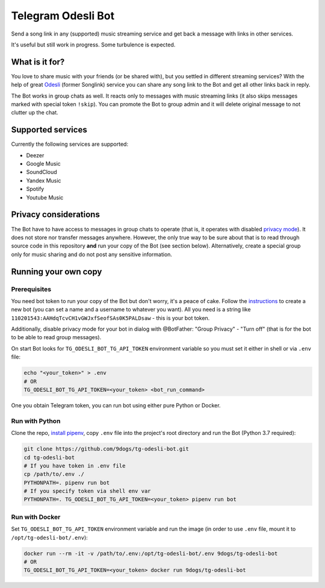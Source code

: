 ===================
Telegram Odesli Bot
===================

Send a song link in any (supported) music streaming service and get back a
message with links in other services.

It's useful but still work in progress. Some turbulence is expected.

|azure| |codecov| |docker| |license| |black|


What is it for?
===============

You love to share music with your friends (or be shared with), but you settled
in different streaming services? With the help of great Odesli_ (former Songlink)
service you can share any song link to the Bot and get all other links back in
reply.

The Bot works in group chats as well. It reacts only to messages with music
streaming links (it also skips messages marked with special token ``!skip``).
You can promote the Bot to group admin and it will delete original message to
not clutter up the chat.

Supported services
==================

Currently the following services are supported:

- Deezer
- Google Music
- SoundCloud
- Yandex Music
- Spotify
- Youtube Music

Privacy considerations
======================

The Bot have to have access to messages in group chats to operate (that is, it
operates with disabled `privacy mode <https://core.telegram.org/bots#privacy-mode>`_).
It does not store nor transfer messages anywhere. However, the only true way to be
sure about that is to read through source code in this repository **and** run
your copy of the Bot (see section below). Alternatively, create a special group
only for music sharing and do not post any sensitive information.

Running your own copy
=====================

Prerequisites
-------------

You need bot token to run your copy of the Bot but don't worry, it's a peace of
cake. Follow the instructions_ to create a new bot (you can set a name and a
username to whatever you want). All you need is a string like
``110201543:AAHdqTcvCH1vGWJxfSeofSAs0K5PALDsaw`` - this is your bot token.

Additionally, disable privacy mode for your bot in dialog with @BotFather:
"Group Privacy" - "Turn off" (that is for the bot to be able to read group
messages).

On start Bot looks for ``TG_ODESLI_BOT_TG_API_TOKEN`` environment variable so
you must set it either in shell or via ``.env`` file:

.. code-block:: console

    echo "<your_token>" > .env
    # OR
    TG_ODESLI_BOT_TG_API_TOKEN=<your_token> <bot_run_command>

One you obtain Telegram token, you can run bot using either pure Python or Docker.

Run with Python
---------------

Clone the repo, `install pipenv <https://github.com/pypa/pipenv#installation>`_,
copy ``.env`` file into the project's root directory and run the Bot
(Python 3.7 required):

.. code-block:: console

    git clone https://github.com/9dogs/tg-odesli-bot.git
    cd tg-odesli-bot
    # If you have token in .env file
    cp /path/to/.env ./
    PYTHONPATH=. pipenv run bot
    # If you specify token via shell env var
    PYTHONPATH=. TG_ODESLI_BOT_TG_API_TOKEN=<your_token> pipenv run bot

Run with Docker
---------------

Set ``TG_ODESLI_BOT_TG_API_TOKEN`` environment variable and run the image
(in order to use ``.env`` file, mount it to ``/opt/tg-odesli-bot/.env``):

.. code-block:: console

    docker run --rm -it -v /path/to/.env:/opt/tg-odesli-bot/.env 9dogs/tg-odesli-bot
    # OR
    TG_ODESLI_BOT_TG_API_TOKEN=<your_token> docker run 9dogs/tg-odesli-bot


.. |azure| image:: https://dev.azure.com/9dogs/tg-odesli-bot/_apis/build/status/9dogs.tg-odesli-bot?branchName=master
           :target: https://dev.azure.com/9dogs/tg-odesli-bot/
           :alt: Azure Pipeline status for master branch
.. |codecov| image:: https://codecov.io/gh/9dogs/tg-odesli-bot/branch/master/graph/badge.svg?token=3nWZWJ3Bl3
             :target: https://codecov.io/gh/9dogs/tg-odesli-bot
             :alt: codecov.io status for master branch
.. |docker| image:: https://img.shields.io/docker/automated/9dogs/tg-odesli-bot
            :alt: Docker Automated build

.. |license| image:: https://img.shields.io/badge/License-GPLv3-blue.svg
             :target: https://www.gnu.org/licenses/gpl-3.0
             :alt: License: GPL v3

.. |black| image:: https://img.shields.io/badge/code%20style-black-000000.svg
           :target: https://github.com/psf/black
           :alt: Codestyle Black

.. _instructions: https://core.telegram.org/bots#6-botfather
.. _Odesli: https://odesli.co/
